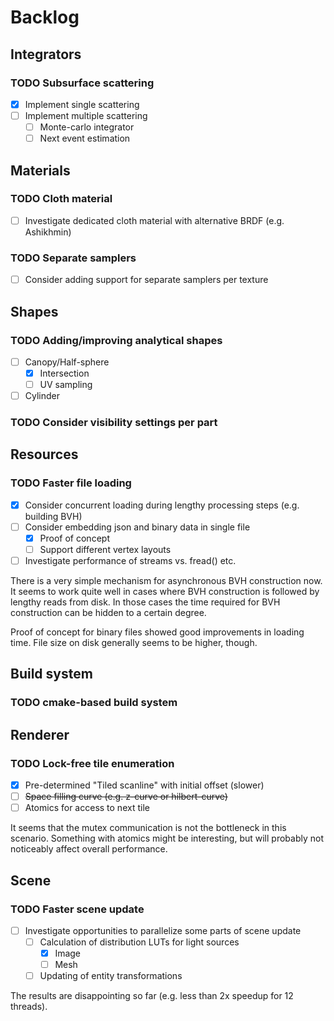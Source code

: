 * Backlog

** Integrators

*** TODO Subsurface scattering
- [X] Implement single scattering 
- [ ] Implement multiple scattering
  - [ ] Monte-carlo integrator
  - [ ] Next event estimation

** Materials

*** TODO Cloth material
- [ ] Investigate dedicated cloth material with alternative BRDF (e.g. Ashikhmin)

*** TODO Separate samplers
- [ ] Consider adding support for separate samplers per texture

** Shapes

*** TODO Adding/improving analytical shapes
- [-] Canopy/Half-sphere
  - [X] Intersection
  - [ ] UV sampling
- [ ] Cylinder

*** TODO Consider visibility settings per part

** Resources

*** TODO Faster file loading
- [X] Consider concurrent loading during lengthy processing steps (e.g. building BVH)
- [-] Consider embedding json and binary data in single file
  - [X] Proof of concept
  - [ ] Support different vertex layouts
- [ ] Investigate performance of streams vs. fread() etc.

There is a very simple mechanism for asynchronous BVH construction now. 
It seems to work quite well in cases where BVH construction is followed by lengthy reads from disk.
In those cases the time required for BVH construction can be hidden to a certain degree.

Proof of concept for binary files showed good improvements in loading time.
File size on disk generally seems to be higher, though.

** Build system

*** TODO cmake-based build system

** Renderer

*** TODO Lock-free tile enumeration
- [X] Pre-determined "Tiled scanline" with initial offset (slower)
- [ ] +Space filling curve (e.g. z-curve or hilbert-curve)+
- [ ] Atomics for access to next tile

It seems that the mutex communication is not the bottleneck in this scenario. 
Something with atomics might be interesting, but will probably not noticeably affect overall performance.

** Scene

*** TODO Faster scene update
- [-] Investigate opportunities to parallelize some parts of scene update
  - [-] Calculation of distribution LUTs for light sources
	- [X] Image
	- [ ] Mesh
  - [ ] Updating of entity transformations

The results are disappointing so far (e.g. less than 2x speedup for 12 threads).
